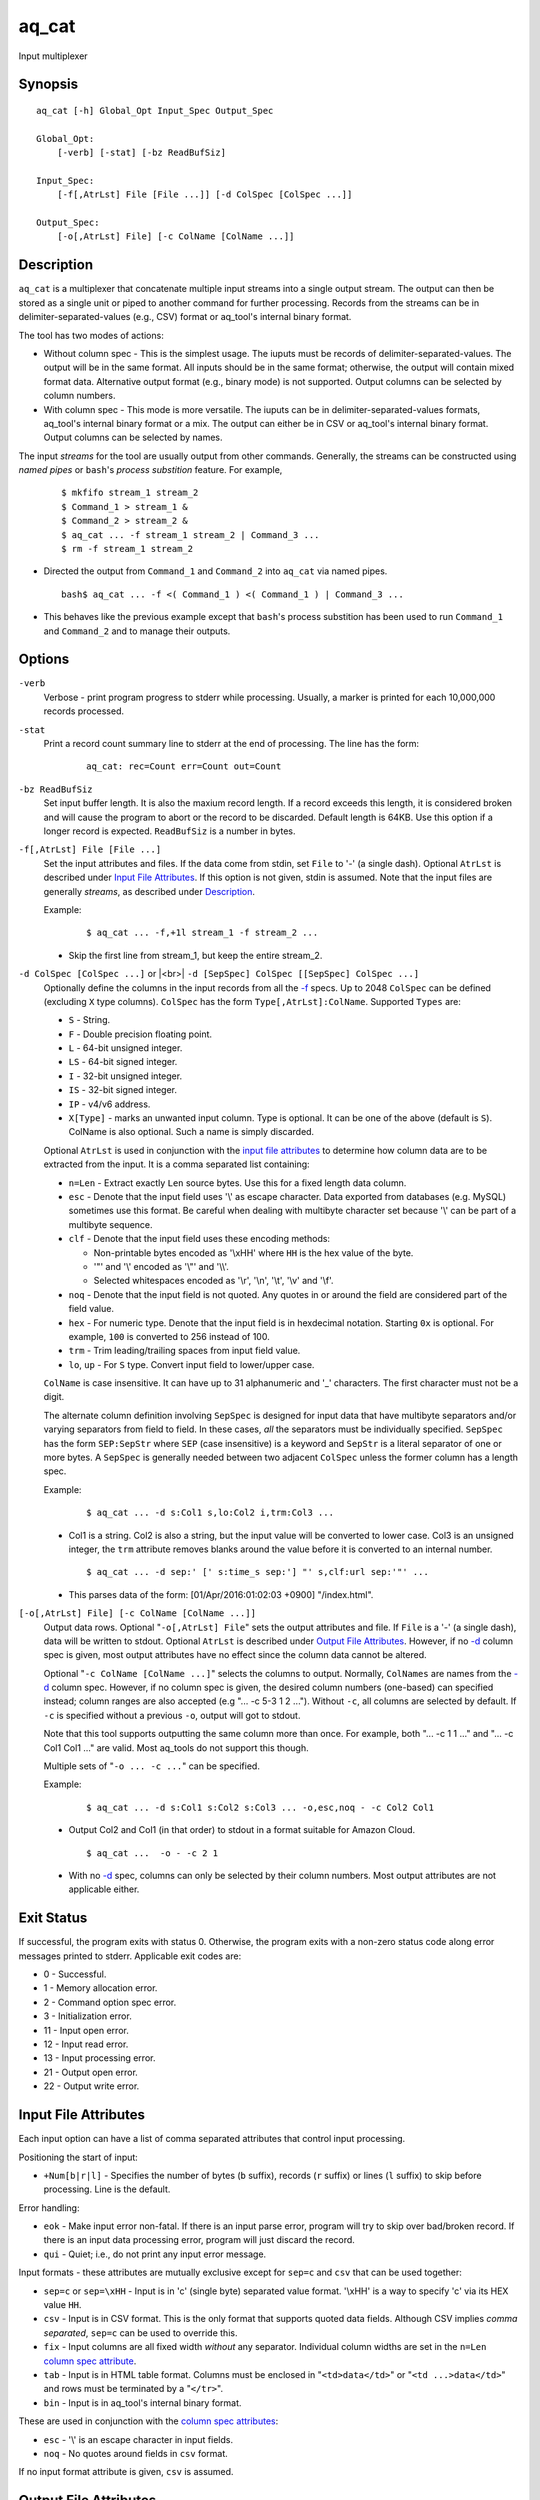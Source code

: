 .. |<br>| raw:: html

   <br>

======
aq_cat
======

Input multiplexer


Synopsis
========

::

  aq_cat [-h] Global_Opt Input_Spec Output_Spec

  Global_Opt:
      [-verb] [-stat] [-bz ReadBufSiz]

  Input_Spec:
      [-f[,AtrLst] File [File ...]] [-d ColSpec [ColSpec ...]]

  Output_Spec:
      [-o[,AtrLst] File] [-c ColName [ColName ...]]


Description
===========

``aq_cat`` is a multiplexer that concatenate multiple input streams into
a single output stream. The output can then be stored as a single unit or
piped to another command for further processing. Records from the streams
can be in delimiter-separated-values (e.g., CSV) format or aq_tool's internal
binary format.

The tool has two modes of actions:

* Without column spec - This is the simplest usage. The iuputs must be
  records of delimiter-separated-values. The output will be in the same
  format. All inputs should be in the same format; otherwise, the output
  will contain mixed format data. Alternative output format
  (e.g., binary mode) is not supported. Output columns can be selected
  by column numbers.

* With column spec - This mode is more versatile. The iuputs can be
  in delimiter-separated-values formats, aq_tool's internal binary format
  or a mix. The output can either be in CSV or aq_tool's internal binary
  format. Output columns can be selected by names.

The input *streams* for the tool are usually output from other commands.
Generally, the streams can be constructed using *named pipes* or ``bash``'s
*process substition* feature. For example,

 ::

  $ mkfifo stream_1 stream_2
  $ Command_1 > stream_1 &
  $ Command_2 > stream_2 &
  $ aq_cat ... -f stream_1 stream_2 | Command_3 ...
  $ rm -f stream_1 stream_2

* Directed the output from ``Command_1`` and ``Command_2`` into ``aq_cat``
  via named pipes.

 ::

  bash$ aq_cat ... -f <( Command_1 ) <( Command_1 ) | Command_3 ...

* This behaves like the previous example except that ``bash``'s
  process substition has been used to run ``Command_1`` and ``Command_2``
  and to manage their outputs.


Options
=======

.. _`-verb`:

``-verb``
  Verbose - print program progress to stderr while processing.
  Usually, a marker is printed for each 10,000,000 records processed.


.. _`-stat`:

``-stat``
  Print a record count summary line to stderr at the end of processing.
  The line has the form:

   ::

    aq_cat: rec=Count err=Count out=Count


.. _`-bz`:

``-bz ReadBufSiz``
  Set input buffer length.
  It is also the maxium record length. If a record exceeds this length, it is
  considered broken and will cause the program to abort or the record to be
  discarded.
  Default length is 64KB. Use this option if a longer record is expected.
  ``ReadBufSiz`` is a number in bytes.


.. _`-f`:

``-f[,AtrLst] File [File ...]``
  Set the input attributes and files.
  If the data come from stdin, set ``File`` to '-' (a single dash).
  Optional ``AtrLst`` is described under `Input File Attributes`_.
  If this option is not given, stdin is assumed.
  Note that the input files are generally *streams*, as described under
  `Description`_.

  Example:

   ::

    $ aq_cat ... -f,+1l stream_1 -f stream_2 ...

  * Skip the first line from stream_1, but keep the entire stream_2.


.. _`-d`:

``-d ColSpec [ColSpec ...]`` or |<br>| ``-d [SepSpec] ColSpec [[SepSpec] ColSpec ...]``
  Optionally define the columns in the input records from all the `-f`_ specs.
  Up to 2048 ``ColSpec`` can be defined (excluding ``X`` type columns).
  ``ColSpec`` has the form ``Type[,AtrLst]:ColName``.
  Supported ``Types`` are:

  * ``S`` - String.
  * ``F`` - Double precision floating point.
  * ``L`` - 64-bit unsigned integer.
  * ``LS`` - 64-bit signed integer.
  * ``I`` - 32-bit unsigned integer.
  * ``IS`` - 32-bit signed integer.
  * ``IP`` - v4/v6 address.
  * ``X[Type]`` - marks an unwanted input column.
    Type is optional. It can be one of the above (default is ``S``).
    ColName is also optional. Such a name is simply discarded.

  Optional ``AtrLst`` is used in conjunction with the `input file attributes`_
  to determine how column data are to be extracted from the input.
  It is a comma separated list containing:

  * ``n=Len`` - Extract exactly ``Len`` source bytes. Use this for a fixed
    length data column.
  * ``esc`` - Denote that the input field uses '\\' as escape character. Data
    exported from databases (e.g. MySQL) sometimes use this format. Be careful
    when dealing with multibyte character set because '\\' can be part of a
    multibyte sequence.
  * ``clf`` - Denote that the input field uses these encoding methods:

    * Non-printable bytes encoded as '\\xHH' where ``HH`` is the hex value of
      the byte.
    * '"' and '\\' encoded as '\\"' and '\\\\'.
    * Selected whitespaces encoded as '\\r', '\\n', '\\t', '\\v' and '\\f'.

  * ``noq`` - Denote that the input field is not quoted. Any quotes in or around
    the field are considered part of the field value.
  * ``hex`` - For numeric type. Denote that the input field is in hexdecimal
    notation. Starting ``0x`` is optional. For example, ``100`` is
    converted to 256 instead of 100.
  * ``trm`` - Trim leading/trailing spaces from input field value.
  * ``lo``, ``up`` - For ``S`` type. Convert input field to lower/upper case.

  ``ColName`` is case insensitive. It can have up to 31 alphanumeric and '_'
  characters. The first character must not be a digit.

  The alternate column definition involving ``SepSpec`` is designed for
  input data that have multibyte separators and/or varying separators from
  field to field. In these cases, *all* the separators must be individually
  specified. ``SepSpec`` has the form ``SEP:SepStr`` where ``SEP``
  (case insensitive) is a keyword and ``SepStr`` is a literal separator of one
  or more bytes. A ``SepSpec`` is generally needed between two adjacent
  ``ColSpec`` unless the former column has a length spec.

  Example:

   ::

    $ aq_cat ... -d s:Col1 s,lo:Col2 i,trm:Col3 ...

  * Col1 is a string. Col2 is also a string, but the input value will be
    converted to lower case. Col3 is an unsigned integer, the ``trm``
    attribute removes blanks around the value before it is converted to
    an internal number.

   ::

    $ aq_cat ... -d sep:' [' s:time_s sep:'] "' s,clf:url sep:'"' ...

  * This parses data of the form: [01/Apr/2016:01:02:03 +0900] "/index.html".


.. _`-o`:

``[-o[,AtrLst] File] [-c ColName [ColName ...]]``
  Output data rows.
  Optional "``-o[,AtrLst] File``" sets the output attributes and file.
  If ``File`` is a '-' (a single dash), data will be written to stdout.
  Optional ``AtrLst`` is described under `Output File Attributes`_.
  However, if no `-d`_ column spec is given, most output attributes
  have no effect since the column data cannot be altered.

  Optional "``-c ColName [ColName ...]``" selects the columns to output.
  Normally, ``ColNames`` are names from the `-d`_ column spec.
  However, if no column spec is given, the desired column numbers
  (one-based) can specified instead;
  column ranges are also accepted (e.g "... -c 5-3 1 2 ...").
  Without ``-c``, all columns are selected by default.
  If ``-c`` is specified without a previous ``-o``, output will got to stdout.

  Note that this tool supports outputting the same column more than once.
  For example, both "... -c 1 1 ..." and "... -c Col1 Col1 ..." are valid.
  Most aq_tools do not support this though.

  Multiple sets of "``-o ... -c ...``" can be specified.

  Example:

   ::

    $ aq_cat ... -d s:Col1 s:Col2 s:Col3 ... -o,esc,noq - -c Col2 Col1

  * Output Col2 and Col1 (in that order) to stdout in a format suitable for
    Amazon Cloud.

   ::

    $ aq_cat ...  -o - -c 2 1

  * With no `-d`_ spec, columns can only be selected by their column numbers.
    Most output attributes are not applicable either.


Exit Status
===========

If successful, the program exits with status 0. Otherwise, the program exits
with a non-zero status code along error messages printed to stderr.
Applicable exit codes are:

* 0 - Successful.
* 1 - Memory allocation error.
* 2 - Command option spec error.
* 3 - Initialization error.
* 11 - Input open error.
* 12 - Input read error.
* 13 - Input processing error.
* 21 - Output open error.
* 22 - Output write error.


Input File Attributes
=====================

Each input option can have a list of comma separated attributes that control
input processing.

Positioning the start of input:

* ``+Num[b|r|l]`` - Specifies the number of bytes (``b`` suffix), records (``r``
  suffix) or lines (``l`` suffix) to skip before processing.
  Line is the default.

Error handling:

* ``eok`` - Make input error non-fatal. If there is an input parse error,
  program will try to skip over bad/broken record. If there is an input data
  processing error, program will just discard the record.
* ``qui`` - Quiet; i.e., do not print any input error message.

Input formats  - these attributes are mutually exclusive except for
``sep=c`` and ``csv`` that can be used together:

* ``sep=c`` or ``sep=\xHH`` - Input is in 'c' (single byte) separated value
  format. '\\xHH' is a way to specify 'c' via its HEX value ``HH``.
* ``csv`` - Input is in CSV format. This is the only format that supports
  quoted data fields. Although CSV implies *comma separated*,
  ``sep=c`` can be used to override this.
* ``fix`` - Input columns are all fixed width *without* any separator.
  Individual column widths are set in the ``n=Len``
  `column spec attribute <-d_>`_.
* ``tab`` - Input is in HTML table format. Columns must be enclosed in
  "``<td>data</td>``" or "``<td ...>data</td>``" and rows must be terminated
  by a "``</tr>``".
* ``bin`` - Input is in aq_tool's internal binary format.

These are used in conjunction with the `column spec attributes <-d_>`_:

* ``esc`` - '\\' is an escape character in input fields.
* ``noq`` - No quotes around fields in ``csv`` format.

If no input format attribute is given, ``csv`` is assumed.


Output File Attributes
======================

Each output option can have a list of comma separated attributes:

* ``notitle`` - Suppress the column name label row from the output.
  A label row is normally included by default.
* ``app`` - When outputting to a file, append to it instead of overwriting.
* ``sep=c`` or ``sep=\xHH`` - Output in 'c' (single byte) separated value
  format. '\\xHH' is a way to specify 'c' via its HEX value ``HH``.
* ``csv`` - Output in CSV format. Strings will be quoted. The default
  separator is comma, but ``sep=c`` can be used to override this.
* ``bin`` - Output in aq_tool's internal binary format.
* ``esc`` - Use '\\' to escape the field separator, '"' and '\\' (non binary).
* ``noq`` - Do not quote string fields in ``csv`` format.
* ``fmt_g`` - Use "%g" as print format for ``F`` type columns. Only use this
  to aid data inspection (e.g., during integrity check or debugging).

If no output format attribute is given, ``csv`` is assumed.


See Also
========

* `aq_pp <aq_pp.html>`_ - Record preprocessor
* `aq_udb <aq_udb.html>`_ - Udb server interface

